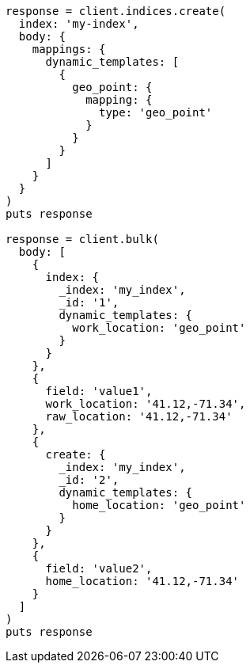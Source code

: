 [source, ruby]
----
response = client.indices.create(
  index: 'my-index',
  body: {
    mappings: {
      dynamic_templates: [
        {
          geo_point: {
            mapping: {
              type: 'geo_point'
            }
          }
        }
      ]
    }
  }
)
puts response

response = client.bulk(
  body: [
    {
      index: {
        _index: 'my_index',
        _id: '1',
        dynamic_templates: {
          work_location: 'geo_point'
        }
      }
    },
    {
      field: 'value1',
      work_location: '41.12,-71.34',
      raw_location: '41.12,-71.34'
    },
    {
      create: {
        _index: 'my_index',
        _id: '2',
        dynamic_templates: {
          home_location: 'geo_point'
        }
      }
    },
    {
      field: 'value2',
      home_location: '41.12,-71.34'
    }
  ]
)
puts response
----
